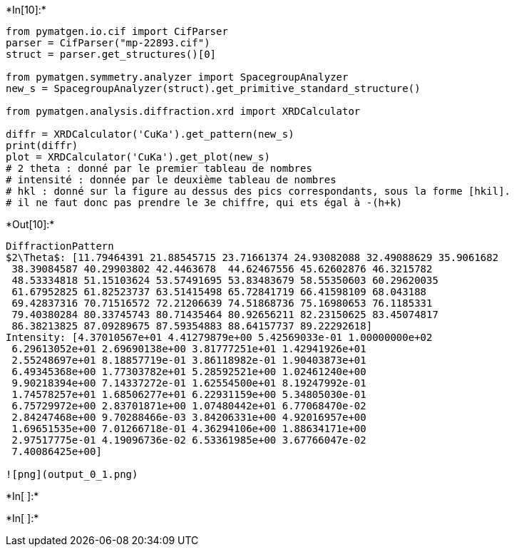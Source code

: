 +*In[10]:*+
[source, ipython3]
----
from pymatgen.io.cif import CifParser
parser = CifParser("mp-22893.cif")
struct = parser.get_structures()[0]
    
from pymatgen.symmetry.analyzer import SpacegroupAnalyzer
new_s = SpacegroupAnalyzer(struct).get_primitive_standard_structure()

from pymatgen.analysis.diffraction.xrd import XRDCalculator

diffr = XRDCalculator('CuKa').get_pattern(new_s)
print(diffr)
plot = XRDCalculator('CuKa').get_plot(new_s)
# 2 theta : donné par le premier tableau de nombres
# intensité : donnée par le deuxième tableau de nombres
# hkl : donné sur la figure au dessus des pics correspondants, sous la forme [hkil].
# il ne faut donc pas prendre le 3e chiffre, qui ets égal à -(h+k)
----


+*Out[10]:*+
----
DiffractionPattern
$2\Theta$: [11.79464391 21.88545715 23.71661374 24.93082088 32.49088629 35.9061682
 38.39084587 40.29903802 42.4463678  44.62467556 45.62602876 46.3215782
 48.53334818 51.15103624 53.57491695 53.83483679 58.55350603 60.29620035
 61.67952825 61.82523737 63.51415498 65.72841719 66.41598109 68.043188
 69.42837316 70.71516572 72.21206639 74.51868736 75.16980653 76.1185331
 79.40380284 80.33745743 80.71435464 80.92656211 82.23150625 83.45074817
 86.38213825 87.09289675 87.59354883 88.64157737 89.22292618]
Intensity: [4.37010567e+01 4.41279879e+00 5.42569033e-01 1.00000000e+02
 6.29613052e+01 2.69690138e+00 3.81777251e+01 1.42941926e+01
 2.55248697e+01 8.18857719e-01 3.86118982e-01 1.90403873e+01
 6.49345368e+00 1.77303782e+01 5.28592521e+00 1.02461240e+00
 9.90218394e+00 7.14337272e-01 1.62554500e+01 8.19247992e-01
 1.74578257e+01 1.68506277e+01 6.22931159e+00 5.34805030e-01
 6.75729972e+00 2.83701871e+00 1.07480442e+01 6.77068470e-02
 2.84247468e+00 9.70288466e-03 3.84206331e+00 4.92016957e+00
 1.69651535e+00 7.01266718e-01 4.36294106e+00 1.88634171e+00
 2.97517775e-01 4.19096736e-02 6.53361985e+00 3.67766047e-02
 7.40086425e+00]

![png](output_0_1.png)
----


+*In[ ]:*+
[source, ipython3]
----

----


+*In[ ]:*+
[source, ipython3]
----

----
